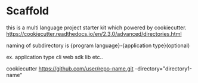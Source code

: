 * Scaffold

  this is a multi language project starter kit which powered by cookiecutter.
  https://cookiecutter.readthedocs.io/en/2.3.0/advanced/directories.html

  naming of subdirectory is {program language}-{application type}(optional)

  ex. application type
  cli
  web
  sdk
  lib
  etc..

  cookiecutter https://github.com/user/repo-name.git --directory="directory1-name"
